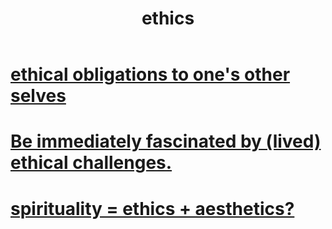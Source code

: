 :PROPERTIES:
:ID:       721b9b4d-63cc-473f-8ccb-bfc8d22240d9
:END:
#+title: ethics
* [[id:cdf70c35-7f43-46f7-a2d1-2e90d67be278][ethical obligations to one's other selves]]
* [[id:72411da2-cb37-4be4-9746-47758a336240][Be immediately fascinated by (lived) ethical challenges.]]
* [[id:63c24655-435d-4eca-9724-cb620f2197ee][spirituality = ethics + aesthetics?]]
